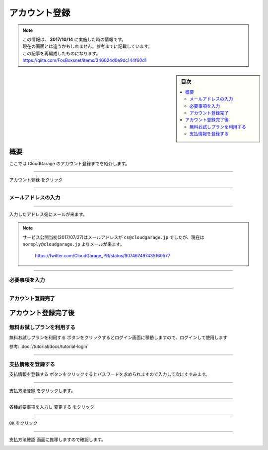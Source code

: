 アカウント登録
==============

.. note::
   | この情報は、 **2017/10/14** に実施した時の情報です。
   | 現在の画面とは違うかもしれません。参考までに記載しています。
   | この記事を再編成したものになります。
   | https://qiita.com/FoxBoxsnet/items/346024d0e9dc144f60d1

.. sidebar:: 目次

   .. contents::
      :depth: 3
      :local:


.. _overview:

概要
----

ここでは CloudGarage のアカウント登録までを紹介します。

----

.. _registering-an-account:


``アカウント登録`` をクリック

.. image:: ../img/tutorial-registering-an-account_001.png

----

.. _enter-your-email-address:

メールアドレスの入力
~~~~~~~~~~~~~~~~~~~~

.. image:: ../img/tutorial-registering-an-account_002.png

----

入力したアドレス宛にメールが来ます。

.. image:: ../img/tutorial-registering-an-account_003.png


.. note::
 | サービス公開当初(2017/07/27)はメールアドレスが ``cs@cloudgarage.jp`` でしたが、現在は ``noreply@cloudgarage.jp`` よりメールが来ます。

   .. image:: ../img/tutorial-registering-an-account_004.png

   https://twitter.com/CloudGarage_PR/status/907467497435160577


----

.. _required-information-input:

必要事項を入力
~~~~~~~~~~~~~~

.. image:: ../img/tutorial-registering-an-account_005.png

----

.. _complete-the-account-registration:

アカウント登録完了
~~~~~~~~~~~~~~~~~~

.. image:: ../img/tutorial-registering-an-account_006.png

.. _after-completing-the-account-registration:

アカウント登録完了後
--------------------

.. _to-use-the-free-trial-plan:

無料お試しプランを利用する
~~~~~~~~~~~~~~~~~~~~~~~~~~

``無料お試しプランを利用する`` ボタンをクリックするとログイン画面に移動しますので、ログインして使用します

参考: :doc:`/tutorial/docs/tutorial-login`

----

.. _to-register-payment-information:

支払情報を登録する
~~~~~~~~~~~~~~~~~~

``支払情報を登録する`` ボタンをクリックするとパスワードを求められますので入力して次にすすみます。

.. image:: ../img/tutorial-registering-an-account_007.png

----

``支払方法登録`` をクリックします。

.. image:: ../img/tutorial-registering-an-account_008.png

----

各種必要事項を入力し ``変更する`` をクリック

.. image:: ../img/tutorial-registering-an-account_009.png


----

``OK`` をクリック

.. image:: ../img/tutorial-registering-an-account_010.png

----

``支払方法確認`` 画面に推移しますので確認します。

.. image:: ../img/tutorial-registering-an-account_011.png
